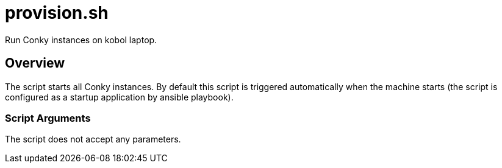 = provision.sh

Run Conky instances on kobol laptop.

== Overview

The script starts all Conky instances. By default this script is triggered
automatically when the machine starts (the script is configured as a startup application
by ansible playbook).

=== Script Arguments

The script does not accept any parameters.
